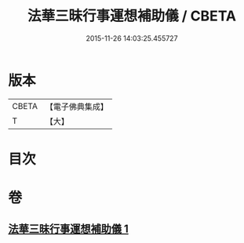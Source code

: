 #+TITLE: 法華三昧行事運想補助儀 / CBETA
#+DATE: 2015-11-26 14:03:25.455727
* 版本
 |     CBETA|【電子佛典集成】|
 |         T|【大】     |

* 目次
* 卷
** [[file:KR6d0192_001.txt][法華三昧行事運想補助儀 1]]

